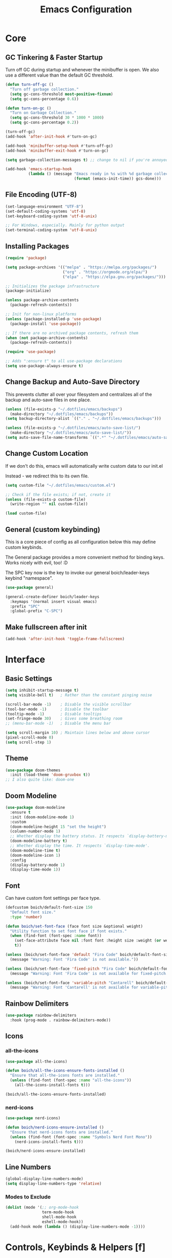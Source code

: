 #+title: Emacs Configuration

* Core

** GC Tinkering & Faster Startup

Turn off GC during startup and whenever the minibuffer is open.
We also use a different value than the default GC threshold.

#+BEGIN_SRC emacs-lisp
  (defun turn-off-gc ()
    "Turn off garbage collection."
    (setq gc-cons-threshold most-positive-fixnum)
    (setq gc-cons-percentage 0.6))

  (defun turn-on-gc ()
    "Turn on Garbage Collection."
    (setq gc-cons-threshold 30 * 1000 * 1000) 
    (setq gc-cons-percentage 0.2))

  (turn-off-gc)
  (add-hook 'after-init-hook #'turn-on-gc)

  (add-hook 'minibuffer-setup-hook #'turn-off-gc)
  (add-hook 'minibuffer-exit-hook #'turn-on-gc)

  (setq garbage-collection-messages t) ;; change to nil if you're annoyed.

  (add-hook 'emacs-startup-hook
            (lambda () (message "Emacs ready in %s with %d garbage collections."
                                (format (emacs-init-time)) gcs-done)))

#+END_SRC

** File Encoding (UTF-8)

#+begin_src emacs-lisp
  (set-language-environment "UTF-8")
  (set-default-coding-systems 'utf-8)
  (set-keyboard-coding-system 'utf-8-unix)

  ;; For Windows, especially. Mainly for python output
  (set-terminal-coding-system 'utf-8-unix)

#+end_src

** Installing Packages
   
#+begin_src emacs-lisp
  (require 'package)

  (setq package-archives '(("melpa" . "https://melpa.org/packages/")
                           ("org" . "https://orgmode.org/elpa/")
                           ("elpa" . "https://elpa.gnu.org/packages/")))

  ;; Initializes the package infrastructure
  (package-initialize) 

  (unless package-archive-contents
    (package-refresh-contents))

  ;; Init for non-linux platforms
  (unless (package-installed-p 'use-package)
    (package-install 'use-package))

  ;; If there are no archived package contents, refresh them
  (when (not package-archive-contents)
    (package-refresh-contents))

  (require 'use-package)

  ;; Adds ":ensure t" to all use-package declarations
  (setq use-package-always-ensure t)

#+end_src

** Change Backup and Auto-Save Directory

This prevents clutter all over your filesystem and centralizes all of the backup and auto-save files in one place.

#+begin_src emacs-lisp
  (unless (file-exists-p "~/.dotfiles/emacs/backups")
    (make-directory "~/.dotfiles/emacs/backups"))
  (setq backup-directory-alist `(("." . "~/.dotfiles/emacs/backups")))

  (unless (file-exists-p "~/.dotfiles/emacs/auto-save-list/")
    (make-directory "~/.dotfiles/emacs/auto-save-list/"))
  (setq auto-save-file-name-transforms `((".*" "~/.dotfiles/emacs/auto-save-list/" t)))

#+end_src

** Change Custom Location

If we don't do this, emacs will automatically write custom data to our init.el

Instead - we redirect this to its own file.

#+begin_src emacs-lisp
(setq custom-file "~/.dotfiles/emacs/custom.el")

;; Check if the file exists; if not, create it
(unless (file-exists-p custom-file)
  (write-region "" nil custom-file))

(load custom-file)

#+end_src

** General (custom keybinding)

This is a core piece of config as all configuration below this may define custom keybinds.

The General package provides a more convenient method for binding keys. Works nicely with evil, too! :D

The SPC key now is the key to invoke our general boich/leader-keys keybind "namespace".

#+begin_src emacs-lisp
  (use-package general)

  (general-create-definer boich/leader-keys
    :keymaps '(normal insert visual emacs)
    :prefix "SPC"
    :global-prefix "C-SPC")

#+end_src

** Make fullscreen after init

#+begin_src emacs-lisp
  (add-hook 'after-init-hook 'toggle-frame-fullscreen)

#+end_src


* Interface

** Basic Settings

#+begin_src emacs-lisp
  (setq inhibit-startup-message t)
  (setq visible-bell t)   ; Rather than the constant pinging noise

  (scroll-bar-mode -1)    ; Disable the visible scrollbar
  (tool-bar-mode -1)      ; Disable the toolbar
  (tooltip-mode -1)       ; Disable tooltips
  (set-fringe-mode 30)    ; Gives some breathing room
  ;; (menu-bar-mode -1)   ; Disable the menu bar

  (setq scroll-margin 10) ; Maintain lines below and above cursor
  (pixel-scroll-mode 0)   
  (setq scroll-step 1)   

#+end_src

** Theme

#+begin_src emacs-lisp
  (use-package doom-themes
    :init (load-theme 'doom-gruvbox t))
  ;; I also quite like: doom-one

#+end_src

** Doom Modeline

#+begin_src emacs-lisp
  (use-package doom-modeline
    :ensure t
    :init (doom-modeline-mode 1)
    :custom
    (doom-modeline-height 15 "set the height")
    (column-number-mode 1)
    ;; Whether display the battery status. It respects `display-battery-mode'.
    (doom-modeline-battery t)
    ;; Whether display the time. It respects `display-time-mode'.
    (doom-modeline-time t)
    (doom-modeline-icon 1)
    :config
    (display-battery-mode 1)
    (display-time-mode 1))

#+end_src

** Font

Can have custom font settings per face type.

#+begin_src emacs-lisp
  (defcustom boich/default-font-size 150
    "Default font size."
    :type 'number)

  (defun boich/set-font-face (face font size &optional weight)
    "Utility function to set font face if font exists."
    (when (find-font (font-spec :name font))
      (set-face-attribute face nil :font font :height size :weight (or weight 'normal))
      t))

  (unless (boich/set-font-face 'default "Fira Code" boich/default-font-size)
    (message "Warning: Font 'Fira Code' is not available."))

  (unless (boich/set-font-face 'fixed-pitch "Fira Code" boich/default-font-size)
    (message "Warning: Font 'Fira Code' is not available for fixed-pitch."))

  (unless (boich/set-font-face 'variable-pitch "Cantarell" boich/default-font-size 'regular)
    (message "Warning: Font 'Cantarell' is not available for variable-pitch."))

#+end_src

** Rainbow Delimiters

#+begin_src emacs-lisp
  (use-package rainbow-delimiters
    :hook (prog-mode . rainbow-delimiters-mode))

#+end_src

** Icons

*** all-the-icons

#+begin_src emacs-lisp
  (use-package all-the-icons)

  (defun boich/all-the-icons-ensure-fonts-installed ()
    "Ensure that all-the-icons fonts are installed."
    (unless (find-font (font-spec :name "all-the-icons"))
      (all-the-icons-install-fonts t)))

  (boich/all-the-icons-ensure-fonts-installed)

#+end_src

*** nerd-icons

#+begin_src emacs-lisp
  (use-package nerd-icons)

  (defun boich/nerd-icons-ensure-installed ()
    "Ensure that nerd-icons fonts are installed."
    (unless (find-font (font-spec :name "Symbols Nerd Font Mono"))
      (nerd-icons-install-fonts t)))

  (boich/nerd-icons-ensure-installed)

#+end_src

** Line Numbers

#+begin_src emacs-lisp
  (global-display-line-numbers-mode)
  (setq display-line-numbers-type 'relative)

#+end_src

*** Modes to Exclude

#+begin_src emacs-lisp
(dolist (mode '(;; org-mode-hook
                term-mode-hook
                shell-mode-hook
                eshell-mode-hook))
  (add-hook mode (lambda () (display-line-numbers-mode -1))))
#+end_src


* Controls, Keybinds & Helpers [f]

** Evil Mode (Vim keybinds)
   
*** Base Setup
    
Few things happening here:

- Binding ESC and BACKSPACE functionality to C-g and C-h so that you can always keep hands on the home row (Only in INSERT MODE).
- Use visual line motions even outside of visual-line-mode buffers.
- Jump to next line visually even if it's the truncated line of the same line.
- Hit 'q' to close any help panel mini-buffer that pops up.
- Allows use of TAB in org mode

#+begin_src emacs-lisp
  (use-package evil
    :init
    (setq evil-want-integration t)
    (setq evil-want-keybinding nil)
    (setq evil-want-C-u-scroll t)
    (setq evil-want-C-i-jump nil)

    :config
    (evil-mode 1)

    (define-key evil-insert-state-map (kbd "C-g") 'evil-normal-state)
    (define-key evil-insert-state-map (kbd "C-h") 'evil-delete-backward-char-and-join)

    (evil-global-set-key 'motion "j" 'evil-next-visual-line)
    (evil-global-set-key 'motion "k" 'evil-previous-visual-line)

    (evil-set-initial-state 'messages-buffer-mode 'normal)
    (evil-set-initial-state 'dashboard-mode 'normal))

#+end_src

*** Evil Collection
    
This package makes evil play nicely with most modes

Some benefits:
- Can hit enter on things in dired to navigate to them.

#+begin_src emacs-lisp

  (use-package evil-collection
    :after evil
    :config
    (evil-collection-init))

#+end_src

*** Undo Functionality

Evil needs you to tell it how to handle undo.

#+begin_src emacs-lisp

  (use-package undo-tree
    :init
    (global-undo-tree-mode 1)
    :config
    (when (featurep 'evil) 
      (evil-set-undo-system 'undo-tree)))

  ;; For undo-tree
  (unless (file-exists-p "~/.dotfiles/emacs/undo-tree/")
    (make-directory "~/.dotfiles/emacs/undo-tree/"))
  (setq undo-tree-history-directory-alist `(("." . "~/.dotfiles/emacs/undo-tree/")))

#+end_src

*** Keybinds

| Keybind     | Action                            |
|-------------+-----------------------------------|
| C-w H/J/K/L | Move window                       |
| C-g         | ESC in INSERT mode                |
| C-h         | Backspace in INSERT mode          |
| z-a         | Toggle fold that cursor is within |
|-------------+-----------------------------------|

** Ivy Completion

*** Ivy Core 

https://github.com/abo-abo/swiper

This installs 3 packages:

- Ivy: a generic completion mechanism.
- Counsel: a collection of Ivy-enhanced versions of common commands.
- Swiper: an Ivy-enhanced alternative to Isearch

Can now hit M-o in M-x menu for extra options regarding the thing you’re hovering over.

#+begin_src emacs-lisp
  (use-package swiper)

  (use-package counsel)

  (use-package ivy
    :init (ivy-mode)
    :bind(("C-f" . swiper)
          ("M-x" . counsel-M-x)
          ("C-x b" . counsel-ibuffer)
          ("C-x C-f" . counsel-find-file)
          :map minibuffer-local-map
          ("C-r" . 'counsel-minibuffer-history)
          :map ivy-minibuffer-map
          ("TAB" . ivy-alt-done)
          ("C-l" . ivy-alt-done)
          ("C-j" . ivy-next-line)
          ("C-k" . ivy-previous-line)
          :map ivy-switch-buffer-map
          ("C-k" . ivy-previous-line)
          ("C-l" . ivy-done)
          ("C-d" . ivy-switch-buffer-kill)
          :map ivy-reverse-i-search-map
          ("C-k" . ivy-previous-line)
          ("C-d" . ivy-reverse-i-search-kill))
    :demand
    :config
    (ivy-mode 1)
    (setq ivy-initial-inputs-alist nil)) ; Don't start searches with ^

#+end_src

*** Ivy Rich

Provides text alongside M-x commands that describes what they do.

#+begin_src emacs-lisp
(use-package ivy-rich
  :init
  (ivy-rich-mode 1))

#+end_src

*** Hotkeys

#+begin_src emacs-lisp
(global-set-key (kbd "<escape>") 'keyboard-escape-quit)

#+end_src

** Which Key

A package that shows you options for a hotkey. For example if you hit C-c and wait for the defined delay time below, a window will appear showing you your options. Some options in the window:
- C-h j -> next page
- C-h q -> close

#+begin_src emacs-lisp
  (use-package which-key
    :init (which-key-mode)
    :diminish which-key-mode
    :demand
    :custom
    (which-key-idle-delay 0.1)
    :config
    (which-key-mode 1))

#+end_src

** Helpful

Helpful is a package that enriches the documentation provided when using ‘C-h f/v/k/b’.

Can also just M-x “^describe…” and see what else you can describe.

#+begin_src emacs-lisp
  (use-package helpful
    :ensure t
    :custom
    (counsel-describe-function-function #'helpful-callable)
    (counsel-describe-variable-function #'helpful-variable)
    :bind
    ([remap describe-function] . counsel-describe-function)
    ([remap describe-command] . helpful-command)
    ([remap describe-variable] . counsel-describe-variable)
    ([remap describe-key] . helpful-key))

#+end_src

** Hydra

Hydra is a package that lets you create transient keybind sessions for an action. So below I’ve got one where I can change my text scale and then finalize it.

- Import the package.
- Define the transient keybind set.
- Add them to my general leader keybind (later on in keybinds).

#+begin_src emacs-lisp
  (use-package hydra)

  (defhydra hydra-text-scale (:timeout 4)
    "scale text"
    ("j" text-scale-increase "in")
    ("k" text-scale-decrease "out")
    ("q" nil "finished" :exit t))

  (defhydra hydra-adjust-window (:timeout 4)
    "grow or shrink the current window"
    ("h" evil-window-decrease-width "decrease width")
    ("j" evil-window-decrease-height "decrease height")
    ("k" evil-window-increase-height "increase width")
    ("l" evil-window-increase-width "increase width")
    ("q" nil "finished" :exit t))

#+end_src

** Avy Navigation (Ace Jump Mode)

NOTE: There is already an isearch (forward and back) bound to s-f and s-F. Try that, too!

(Used to be something called [[https://github.com/winterTTr/ace-jump-mode/][Ace Jump Mode]])

This is an amazing way to navigate vertically and horizontally.

See [[https://github.com/abo-abo/avy][the github]]

There's also a reddit post [[https://www.reddit.com/r/emacs/comments/3e1ozx/acejumpmode_is_dead_long_live_avy/][here]] where people have put a few wonderful
nuggets of information. I learned there that:

evil-motion-state-map is a thing you can bind stuff to that will only apply during a vim motion. So below 'p' will only be hotkeyed to that if you're in a motion like 'dw'. So for example. You could do 'dpn (then hit the key ascociated with "nuggets", above)' and it would delete everything from where you are up until the word "nuggets". 


#+begin_src emacs-lisp
  (use-package avy)
  (global-set-key (kbd "C-;") 'avy-goto-word-1)

  (define-key evil-motion-state-map (kbd "p") #'avy-goto-word-1)
  (define-key evil-motion-state-map (kbd "P") #'avy-goto-line)

#+end_src

So now if I hit C-: then type 1 letter, I can get to any word on the
screen by hitting the letters it shows next to them. That's pretty dam
amazing. Enjoy that shit and feel free to change the hotkey.

** Recent files

#+begin_src emacs-lisp
  (recentf-mode 1)

#+end_src

** Projectile

#+begin_src emacs-lisp
  (use-package projectile)

#+end_src

** Window Management Help (evil-window)

Here's a nice workflow tip. When you're using magit or something and a horizontal buffer split happens, you can use 'C-w _' to make the buffer you're on take up MOST of the screen. Here's a table of things for that kind've situation:

NOTE: I've also created a transient keybind session thing using hyrda that lets you adjust your window width/height.

|--------------------+---------+-------------------------------------------------|
| Situation          | Keybind | Description                                     |
|--------------------+---------+-------------------------------------------------|
| Horizontal split   | C-w _   | Make current window take up most of the screen  |
| Vertical split     | C-w     | Make current window take up most of the screen  |
| Any split          | C-w o   | Delete all windows except this one              |
| Any split          | C-w =   | Balance windows                                 |
|--------------------+---------+-------------------------------------------------|
| Manage window Size | SPC t w | Begins a hydra session to manage current window |
| -> (In session)    | h       | Shrink Width (vim style)                        |
| -> (In session)    | j       | Shrink Height (vim style)                       |
| -> (In session)    | k       | Increase Height (vim style)                     |
| -> (In session)    | l       | Increase Width (vim style)                      |
|--------------------+---------+-------------------------------------------------|

** Keybinds

|---------+------------------------|
| Keybind | Action                 |
|---------+------------------------|
| SPC-f b | counsel-switch-buffer  |
| SPC-f s | counsel-find-file      |
| SPC-f r | recentf-open-files     |
| SPC-f R | counsel-recentf        |
| SPC-f g | projectile-grep        |
| SPC-f f | projectile--find-file  |
| SPC-f d | projectile-find-dir    |
| SPC-f p | projectile-command-map |
|---------+------------------------|

#+begin_src emacs-lisp
  (boich/leader-keys
    "f" '(:ignore t :which-key "files & buffers")
    "fb" '(counsel-switch-buffer :which-key "switch buffer")
    "fs" '(counsel-find-file :which-key "switch path")
    "fr" '(recentf-open-files :which-key "recent files (menu)")
    "fR" '(counsel-recentf :which-key "recent files (search)")
    "fg" '(projectile-grep :which-key "grep files")
    "ff" '(projectile--find-file :which-key "find file")
    "fd" '(projectile-find-dir :which-key "find dir")
    "fh" '(dired-jump :which-key "dired here")
    "fp" '(projectile-command-map :which-key "projectile command map"))

  ;; Allow fullscreening in OSX
  (global-set-key (kbd "M-s-f") 'toggle-frame-fullscreen)

  (general-define-key
   "C-s" 'counsel-grep-or-swiper
   "C-c r" 'reload-config)

  (defun reload-config ()
    "Reloads ~/.emacs.d/init.el"
    (interactive)
    (load-file "~/.emacs.d/init.el"))

  (boich/leader-keys
    "t" '(:ignore t :which-key "toggles")
    "tt" '(counsel-load-theme :which-key "choose theme")
    "ts" '(hydra-text-scale/body :which-key "scale-text")
    "tw" '(hydra-adjust-window/body :which-key "adjust-window"))

#+end_src


* Org Mode [o]

This config assumes that a separate *~/Org/* directory exists containing its own literate config in a *README.org*. This way the following can all be set or contained locally within the org config relative to itself:
- =org-directory=
- =org-roam-directory=
- =org-archive-location=
- =org-capture-templates=
- Actual capture template files.
- Actual org files.
- Actual org-roam files.

... and whatever else you might have related to your actual collection of org files and configuration.

This config simply installs and sets up org-mode, org-babel, org-roam, and their keybinds. The init.el shipped with this configuration looks for and loads this literate config file if it exists (_~/Org/README.org_).

** Core

*** Setup Hook

#+begin_src emacs-lisp
  (defun boich/org-mode-setup()
    "Setup hook run on org-mode buffers"
    (org-indent-mode 1)
    (variable-pitch-mode -1)
    (auto-fill-mode 0)
    (visual-line-mode 1)
    (setq evil-auto-indent nil))

#+end_src

*** Install Package

Emacs comes with org mode, but we include org in our package-archive to get latest version. Can look at ‘org-version’ variable to see what we have.

#+begin_src emacs-lisp
  (use-package org
    :hook (org-mode . boich/org-mode-setup)
    :config
    (setq org-ellipsis "...")
    (setq org-hide-emphasis.markers t) ; Bold text won't show markers around it.
    (setq org-log-done t)
    (setq org-agenda-start-with-log-mode t)
    (setq org-log-done 'time)          ; When I complete a task, log the time. ('note)
    (setq org-log-into-drawer t)       ; Fold logs into drawer under tasks
    (setq org-return-follows-link t))  ; Follow links with ENTER

#+end_src

*** Bullets & Faces

Makes org's bullets look much nicer.

First few * chars use same color as background color. So they are still there, but less noisy.

#+begin_src emacs-lisp
  (use-package org-bullets
    :after org
    :hook (org-mode . org-bullets-mode))

  (with-eval-after-load 'org-faces
    (dolist (face '((org-level-1 . 1.2)
                    (org-level-2 . 1.1)
                    (org-level-3 . 1.05)
                    (org-level-4 . 1)
                    (org-level-5 . 1)
                    (org-level-6 . 1)
                    (org-level-7 . 1)
                    (org-level-8 . 1)))
      (set-face-attribute (car face) nil :font "Fira Code" :weight 'regular :height (cdr face))))
  ;; Can pick a nice variable width font like 'Cantarell' for headings.

  ;; Replace list hyphens with dots, uses a regex got the dot from here https://fsymbols.com/signs/bullet-point/
  (font-lock-add-keywords
   'org-mode
   '(("^ *\\([-]\\) "
      (0 (prog1 () (compose-region (match-beginning 1) (match-end 1) "•"))))))

#+end_src

*** Visual Fill

#+begin_src emacs-lisp
  (defun boich/org-mode-visual-fill ()
    (setq visual-fill-column-width 100
          visual-fill-column-center-text t)
    (visual-fill-column-mode 1))

  (use-package visual-fill-column
    :defer t
    :hook (org-mode . boich/org-mode-visual-fill))

#+end_src

*** Open links with ENTER in Evil

#+begin_src emacs-lisp
  (with-eval-after-load 'evil
    (evil-define-key 'normal org-mode-map (kbd "RET") 'org-open-at-point))

#+end_src

** Org Babel

*** Load Languages

#+begin_src emacs-lisp
  (org-babel-do-load-languages
   'org-babel-load-languages
   '((emacs-lisp . t)
     (python . t)
     (shell . t)))

  (setq org-confirm-babel-evaluate nil)

#+end_src

*** Templates

This lets you just write "<el TAB" and it'll auto create a babel block for emacs-lisp.

#+begin_src emacs-lisp
  (require 'org-tempo)

  (add-to-list 'org-structure-template-alist '("sh" . "src shell"))
  (add-to-list 'org-structure-template-alist '("el" . "src emacs-lisp"))
  (add-to-list 'org-structure-template-alist '("py" . "src python"))

#+end_src

** Org Roam

#+begin_src emacs-lisp
  (use-package org-roam
    :hook
    (after-init . org-roam-mode) 
    :config
    (org-roam-db-autosync-enable))

#+end_src

** Keybinds

[C-c]:   The general major-mode keybind namespace.
[SPC-o]: My org keybind namespace.

|----------+----------------------------------------------|
| Keybind  | Action                                       |
|----------+----------------------------------------------|
| za       | Vim toggle collapse/expand header            |
| C-c C-l  | Insert Link                                  |
| C-c C-o  | open-at-point (Can use enter)                |
| SPC-o a  | org-agenda                                   |
| SPC-o f  | org-refile                                   |
| SPC-o r  | Roam menu                                    |
| SPC-o p  | org-capture                                  |
| SPC-o ci | org-clock-in                                 |
| SPC-o co | org-clock-out                                |
| SPC-o cr | org-clock-report                             |
| C-c C-c  | Re-evaluate clock table after adjusting tags |
|----------+----------------------------------------------|
| ======== | Specifically for Org-Babel                   |
|----------+----------------------------------------------|
| C-c '    | org-edit-source-code within a block          |
| C-x C-s  | Save source edit buffer (for above)          |
| C-x C-c  | Close source edit buffer (for above)         |
|----------+----------------------------------------------|

#+begin_src emacs-lisp
  (boich/leader-keys
    "o" '(:ignore t :which-key "org")
    "oa" '(org-agenda :which-key "agenda")
    "of" '(org-refile :which-key "refile")
    "oc" '(:ignore t :which-key "clock")
    "op" '(org-capture :which-key "capture")
    "oci" '(org-clock-in :which-key "clock in")
    "oco" '(org-clock-out :which-key "clock out")
    "ocr" '(org-clock-report :which-key "clock report")
    "or" '(:ignore t :which-key "roam")
    "orf" '(org-roam-node-find :which-key "find file")
    "orb" '(org-roam-buffer-toggle :which-key "buffer")
    "ori" '(org-roam-node-insert :which-key "insert")
    "orc" '(org-roam-capture :which-key "capture")
    "ord" '(org-roam-dailies-capture-today :which-key "daily")
    )

#+end_src


* Magit [g]

** Install & Configure

#+begin_src emacs-lisp
  (use-package magit
  :custom
  ;; Commit message fill column (72 is conventional width)
  (git-commit-fill-column 72)
  ;; Auto revert mode (auto-refresh the status buffer, but not other magit buffers)
  (magit-auto-revert-mode t)
  ;; Show refined hunks during diff (shows word-granularity changes)
  (magit-diff-refine-hunk t)

  :config
  ;; Use full screen for magit-status, restoring previous window config on quit
  (setq magit-status-buffer-switch-function 'switch-to-buffer)

  (defun magit-fullscreen-advice (orig-fun &rest args)
    (window-configuration-to-register :magit-fullscreen)
    (apply orig-fun args)
    (delete-other-windows))

  (defun magit-restore-screen-advice (orig-fun &rest args)
    (window-configuration-to-register :quit-magit)
    (apply orig-fun args)
    (jump-to-register :magit-fullscreen))

  (advice-add 'magit-status :around #'magit-fullscreen-advice)
  (advice-add 'magit-quit-window :around #'magit-restore-screen-advice)

  ;; Integrate with `which-key` if you have it to show magit-dispatch-popup key hints
  (when (boundp 'which-key-mode)
    (add-hook 'magit-mode-hook 'which-key-mode)))

#+end_src

** Help

Below are some of the most common/useful keybinds for the main features of Magit.

*** magit-status (SPC g s)

This is the primary Magit interface, where you can see the status of your repository.

|---------+-----------------------------------------------------------------------|
| Keybind | Function                                                              |
|---------+-----------------------------------------------------------------------|
| s       | Stage the file under point or the region.                             |
| u       | Unstage the file under point or the region.                           |
| c c     | Commit the staged changes (finalize with C-c C-c in the mini-buffer). |
| F F     | Pull from the remote repository.                                      |
| P P     | Push to the remote repository.                                        |
| d d     | Diff unstaged changes.                                                |
| D D     | Diff committed changes.                                               |
| l l     | View the log (commit history).                                        |
| b b     | Switch branches.                                                      |
| x       | Discard changes in the file under point or the region.                |
| TAB     | Toggle visibility of diff for a file or commit details.               |
|---------+-----------------------------------------------------------------------|

*** magit-dispatch (SPC g d)

This brings up a pop-up window with a list of Magit commands you can execute, providing a quick access to various Magit commands.

|---------+----------------|
| Keybind | Function       |
|---------+----------------|
| l       | Log pop-up.    |
| d       | Diff pop-up.   |
| f       | Fetch pop-up.  |
| P       | Push pop-up.   |
| F       | Pull pop-up.   |
| b       | Branch pop-up. |
| m       | Merge pop-up.  |
|---------+----------------|

*** magit-file-dispatch (SPC g f)

This is a pop-up specifically for actions related to files.

|---------+---------------------------|
| Keybind | Function                  |
|---------+---------------------------|
| s       | Stage the current file.   |
| u       | Unstage the current file. |
| d       | Diff the current file.    |
|---------+---------------------------|

** Keybinds

|---------+-----------------------------|
| Keybind | Description                 |
|---------+-----------------------------|
| SPC-g s | Magit Status                |
| SPC-g d | Dispatch general menu       |
| SPC-g f | Dispatch menu for this file |
| SPC-g b | Magit Blame                 |
| SPC-g S | Magit Stash                 |
| SPC-g B | Branch & Checkout           |
| SPC-g m | Merge                       |
| SPC-g r | Rebase                      |
| SPC-g p | Pull                        |
|---------+-----------------------------|

#+begin_src emacs-lisp
  (boich/leader-keys
    "g" '(:ignore t :which-key "git (magit)")
    "gs" '(magit-status :which-key "status")
    "gd" '(magit-dispatch :which-key "dispatch")
    "gf" '(magit-file-dispatch :which-key "dispatch (file)")
    "gb" '(magit-blame :which-key "blame")
    "gS" '(magit-stash :which-key "stash")
    "gB" '(magit-branch-and-checkout :which-key "branch and checkout")
    "gm" '(magit-merge :which-key "merge")
    "gr" '(magit-rebase :which-key "rebase")
    "gp" '(magit-pull :which-key "pull"))

#+end_src


* Development

** Rust Support

Trying to get an IDE-like rust experience. Syntax checks, auto-completion, etc.

TODO: Right now it's far from perfect. Needs some work. I'm not getting the level of anything that I would expect:
- No completions or information.
- Some syntax/compiler checking but not much.

#+begin_src emacs-lisp

  ;; Syntax highlighting and other basic rust features
  (use-package rust-mode
    :hook
    (rust-mode . (lambda ()
                   (setq indent-tabs-mode nil)
                   (setq rust-format-on-save t)))
    :config
    (setq rust-format-on-save t))
  ;;
  ;; Language Server Protocol support. The LSP provides features like auto-completion, goto-definition, and many other IDE-like features.
  (use-package lsp-mode
    :hook (rust-mode . lsp)
    :custom
    (lsp-rust-server 'rust-analyzer)
    (lsp-rust-analyzer-cargo-watch-command "clippy")
    (lsp-rust-analyzer-server-display-inlay-hints t)
    :config
    (add-hook 'lsp-mode-hook 'lsp-lens-mode))

  ;; Provides a frontend for autocompletion.
  (use-package company
    :hook (after-init . global-company-mode))

  ;; Syntax checking for your code.
  (use-package flycheck
    :hook (after-init . global-flycheck-mode))

  ;; Make it use "rust" - can manually select these by running 'M-x flycheck-verify-setup'
  (add-hook 'rust-mode-hook
            (lambda ()
              (flycheck-mode)
              (setq flycheck-checker 'rust)))

  ;; Editing support for Cargo.toml files.
  (use-package toml-mode :ensure t)

  ;; Adds emacs bindings for various cargo commands
  (use-package cargo
    :hook (rust-mode . cargo-minor-mode))

  ;; direnv allows directory-specific environment configurations, which can be useful if you're working on multiple Rust projects with different toolchains or environment variables.
  ;; Now, you can use .envrc files in your Rust project directories to specify directory-specific configurations.
  (use-package direnv
    :config
    (direnv-mode))

  ;; Snippet support
  (use-package yasnippet
    :config
    (yas-global-mode 1))

#+end_src

** Local VCS Change Indication

This shows me diffs within programming buffers.

I could also add diffs in dired and other modes, see below.

There are multiple modes you can use listed [[https://github.com/dgutov/diff-hl#about][here]]:
- =diff-hl-dired-mode= provides similar functionality in Dired.
- =diff-hl-margin-mode= changes the highlighting function to use the margin instead of the fringe.
- =diff-hl-amend-mode= sets the reference revision to the one before recent one. Also, you could use diff-hl-set-reference-rev to set it to any revision, see its docstring for details.
- =diff-hl-flydiff-mode= implements highlighting changes on the fly.
- =diff-hl-show-hunk-mouse-mode= makes fringe and margin react to mouse clicks to show the corresponding hunk. That's the alternative to using diff-hl-show-hunk and friends.

#+begin_src emacs-lisp
      (use-package diff-hl
        :config
        (diff-hl-margin-mode 1))

      ;; Enable `diff-hl' support by default in programming buffers
      (add-hook 'prog-mode-hook #'diff-hl-mode)

#+end_src

** Misc

*** Whitespace Mode

If you copy and paste things you can sometimes get a *zero-width whitespace*. These are the most annoying things that exist. Whitespace mode helps you identify stuff like this.

You can enable this by running =(whitespace-mode)=.

#+begin_src emacs-lisp
  (require 'whitespace)

  ;; Add the zero-width space to the whitespace-style
  (setq whitespace-style '(face tabs spaces trailing lines space-before-tab
                                newline indentation empty space-after-tab
                                space-mark tab-mark newline-mark))

  ;; Add the zero-width space to the display mappings
  (setq whitespace-display-mappings
        '(
          ;; (space-mark ?\u200B [?·]) ; display zero-width space as middle dot
          (space-mark ?\u200B [?◊]) ; display zero-width space as diamond
          (newline-mark ?\n [?\u00B6 ?\n]) ; end-of-line
          (tab-mark ?\t [?\u00BB ?\t] [?\\ ?\t]) ; tab
          ))

#+end_src

*** Automatically pair parentheses

#+begin_src emacs-lispy
(electric-pair-mode t)

#+end_src

*** Window resizing and saving place/history.

#+begin_src emacs-lisp
  (setq window-resize-pixelwise t)
  (setq frame-resize-pixelwise t)
  (save-place-mode t)
  (savehist-mode t)

#+end_src

